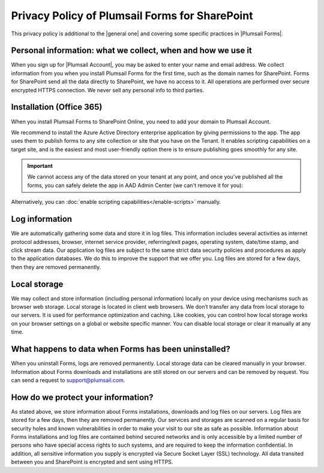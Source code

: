.. title:: Privacy Policy of Plumsail Forms for SharePoint

.. meta::
   :description: What data is collected, how and why, for users of our SharePoint forms

Privacy Policy of Plumsail Forms for SharePoint
=================================================
This privacy policy is additional to the |general one| and covering some specific practices in |Plumsail Forms|.

.. |general one| raw:: html

   <a href="https://plumsail.com/privacy-policy/" target="_blank">general one</a>

.. |Plumsail Forms| raw:: html

   <a href="https://plumsail.com/forms/" target="_blank">Plumsail Forms</a>

Personal information: what we collect, when and how we use it
-------------------------------------------------------------
When you sign up for |Plumsail Account|, you may be asked to enter your name and email address. 
We collect information from you when you install Plumsail Forms for the first time, such as the domain names for SharePoint. 
Forms for SharePoint send all the data directly to SharePoint, we have no access to it.
All operations are performed over secure encrypted HTTPS connection. We never sell any personal info to third parties.

.. |Plumsail Account| raw:: html

   <a href="https://account.plumsail.com/" target="_blank">Plumsail Account</a>

Installation (Office 365)
-------------------------------------------------------------
When you install Plumsail Forms to SharePoint Online, you need to add your domain to Plumsail Account. 

We recommend to install the Azure Active Directory enterprise application by giving permissions to the app. The app uses them to publish forms to any site collection or site that you have on the Tenant. It enables scripting capabilities on a target site, and is the easiest and most user-friendly option there is to ensure publishing goes smoothly for any site.

.. important:: We cannot access any of the data stored on your tenant at any point, and once you've published all the forms, you can safely delete the app in AAD Admin Center (we can't remove it for you):

|pic1|

.. |pic1| image:: /images/general/privacy/DeleteFormsAAD.png
   :alt: Delete AAD app of Forms

Alternatively, you can :doc:`enable scripting capabilities</enable-scripts>` manually.

Log information
-------------------------------------------------------------
We are automatically gathering some data and store it in log files. 
This information includes several activities as internet protocol addresses, browser, 
internet service provider, referring/exit pages, operating system, date/time stamp, and click stream data. 
Our application log files are subject to the same strict data security policies and procedures as apply to the application databases. 
We do this to improve the support that we offer you. Log files are stored for a few days, then they are removed permanently.

Local storage
-------------------------------------------------------------
We may collect and store information (including personal information) locally on your device using mechanisms such as browser web storage. 
Local storage is located in client web browsers. We don’t transfer any data from local storage to our servers. 
It is used for performance optimization and caching. 
Like cookies, you can control how local storage works on your browser settings on a global or website specific manner. 
You can disable local storage or clear it manually at any time.

What happens to data when Forms has been uninstalled?
-------------------------------------------------------------
When you uninstall Forms, logs are removed permanently.
Local storage data can be cleared manually in your browser. 
Information about Forms downloads and installations are still stored on our servers and can be removed by request. 
You can send a request to support@plumsail.com.

How do we protect your information?
-------------------------------------------------------------
As stated above, we store information about Forms installations, downloads and log files on our servers. 
Log files are stored for a few days, then they are removed permanently. 
Our services and storages are scanned on a regular basis for security holes and known vulnerabilities in order to make your visit to our site as safe as possible. 
Information about Forms installations and log files are contained behind secured networks and is only accessible by a limited number of persons who have special
access rights to such systems, and are required to keep the information confidential. 
In addition, all sensitive information you supply is encrypted via Secure Socket Layer (SSL) technology. 
All data transited between you and SharePoint is encrypted and sent using HTTPS.